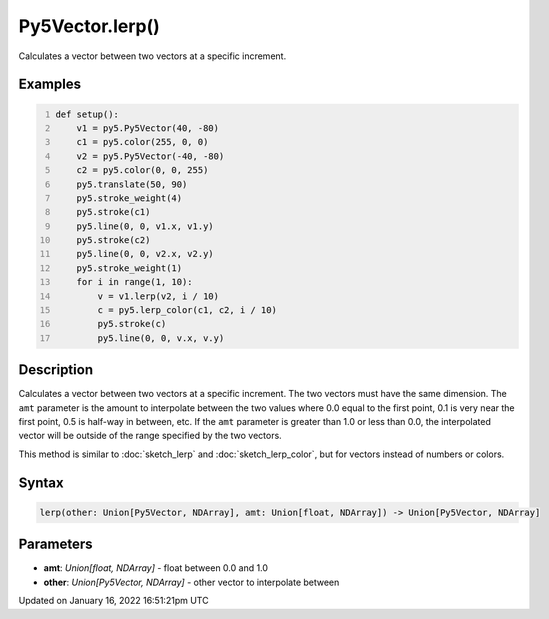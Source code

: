 Py5Vector.lerp()
================

Calculates a vector between two vectors at a specific increment.

Examples
--------

.. raw:: html

    <div class="example-table">

.. raw:: html

    <div class="example-row"><div class="example-cell-image">

.. image:: /images/reference/Py5Vector_lerp_0.png
    :alt: example picture for lerp()

.. raw:: html

    </div><div class="example-cell-code">

.. code:: python
    :number-lines:

    def setup():
        v1 = py5.Py5Vector(40, -80)
        c1 = py5.color(255, 0, 0)
        v2 = py5.Py5Vector(-40, -80)
        c2 = py5.color(0, 0, 255)
        py5.translate(50, 90)
        py5.stroke_weight(4)
        py5.stroke(c1)
        py5.line(0, 0, v1.x, v1.y)
        py5.stroke(c2)
        py5.line(0, 0, v2.x, v2.y)
        py5.stroke_weight(1)
        for i in range(1, 10):
            v = v1.lerp(v2, i / 10)
            c = py5.lerp_color(c1, c2, i / 10)
            py5.stroke(c)
            py5.line(0, 0, v.x, v.y)

.. raw:: html

    </div></div>

.. raw:: html

    </div>

Description
-----------

Calculates a vector between two vectors at a specific increment. The two vectors must have the same dimension. The ``amt`` parameter is the amount to interpolate between the two values where 0.0 equal to the first point, 0.1 is very near the first point, 0.5 is half-way in between, etc. If the ``amt`` parameter is greater than 1.0 or less than 0.0, the interpolated vector will be outside of the range specified by the two vectors.

This method is similar to :doc:`sketch_lerp` and :doc:`sketch_lerp_color`, but for vectors instead of numbers or colors.

Syntax
------

.. code:: python

    lerp(other: Union[Py5Vector, NDArray], amt: Union[float, NDArray]) -> Union[Py5Vector, NDArray]

Parameters
----------

* **amt**: `Union[float, NDArray]` - float between 0.0 and 1.0
* **other**: `Union[Py5Vector, NDArray]` - other vector to interpolate between


Updated on January 16, 2022 16:51:21pm UTC

